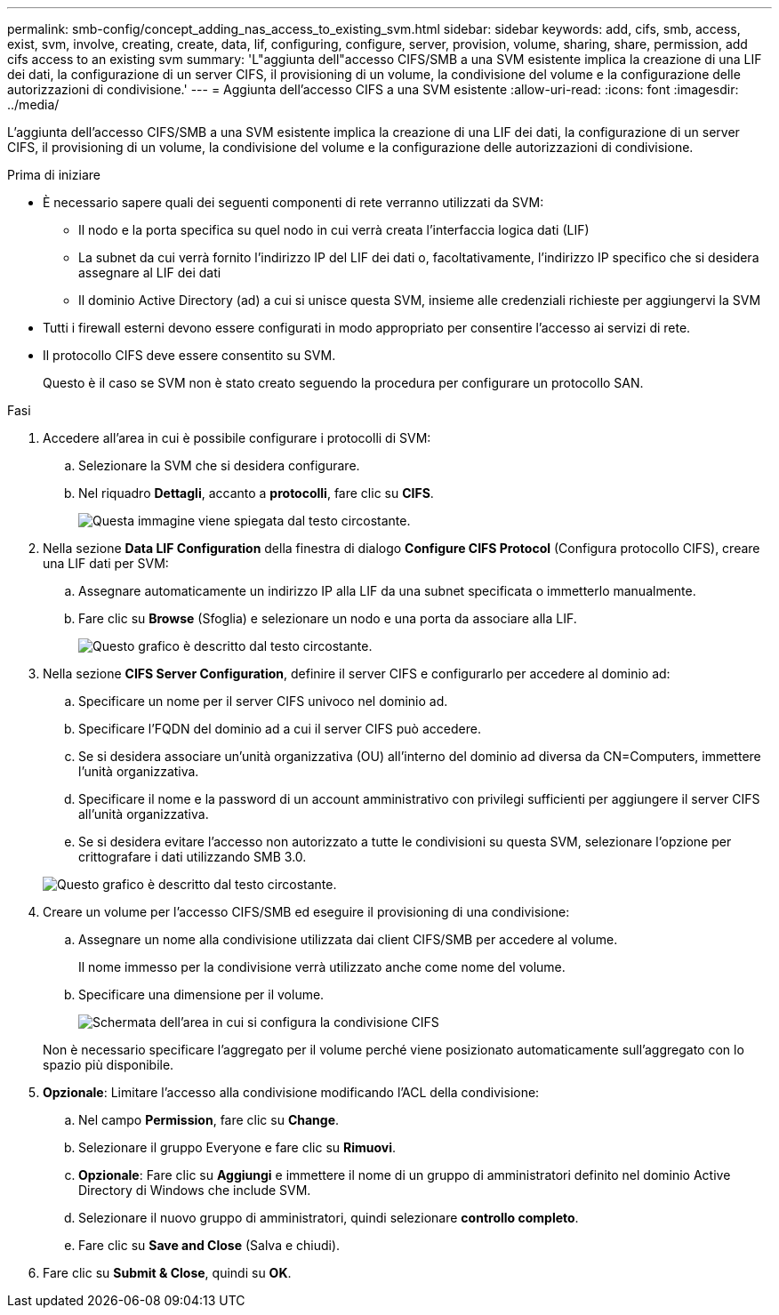---
permalink: smb-config/concept_adding_nas_access_to_existing_svm.html 
sidebar: sidebar 
keywords: add, cifs, smb, access, exist, svm, involve, creating, create, data, lif, configuring, configure, server, provision, volume, sharing, share, permission, add cifs access to an existing svm 
summary: 'L"aggiunta dell"accesso CIFS/SMB a una SVM esistente implica la creazione di una LIF dei dati, la configurazione di un server CIFS, il provisioning di un volume, la condivisione del volume e la configurazione delle autorizzazioni di condivisione.' 
---
= Aggiunta dell'accesso CIFS a una SVM esistente
:allow-uri-read: 
:icons: font
:imagesdir: ../media/


[role="lead"]
L'aggiunta dell'accesso CIFS/SMB a una SVM esistente implica la creazione di una LIF dei dati, la configurazione di un server CIFS, il provisioning di un volume, la condivisione del volume e la configurazione delle autorizzazioni di condivisione.

.Prima di iniziare
* È necessario sapere quali dei seguenti componenti di rete verranno utilizzati da SVM:
+
** Il nodo e la porta specifica su quel nodo in cui verrà creata l'interfaccia logica dati (LIF)
** La subnet da cui verrà fornito l'indirizzo IP del LIF dei dati o, facoltativamente, l'indirizzo IP specifico che si desidera assegnare al LIF dei dati
** Il dominio Active Directory (ad) a cui si unisce questa SVM, insieme alle credenziali richieste per aggiungervi la SVM


* Tutti i firewall esterni devono essere configurati in modo appropriato per consentire l'accesso ai servizi di rete.
* Il protocollo CIFS deve essere consentito su SVM.
+
Questo è il caso se SVM non è stato creato seguendo la procedura per configurare un protocollo SAN.



.Fasi
. Accedere all'area in cui è possibile configurare i protocolli di SVM:
+
.. Selezionare la SVM che si desidera configurare.
.. Nel riquadro *Dettagli*, accanto a *protocolli*, fare clic su *CIFS*.
+
image::../media/svm_add_protocol_cifs.gif[Questa immagine viene spiegata dal testo circostante.]



. Nella sezione *Data LIF Configuration* della finestra di dialogo *Configure CIFS Protocol* (Configura protocollo CIFS), creare una LIF dati per SVM:
+
.. Assegnare automaticamente un indirizzo IP alla LIF da una subnet specificata o immetterlo manualmente.
.. Fare clic su *Browse* (Sfoglia) e selezionare un nodo e una porta da associare alla LIF.
+
image::../media/svm_setup_cifs_nfs_page_lif_multi_nas_smb.gif[Questo grafico è descritto dal testo circostante.]



. Nella sezione *CIFS Server Configuration*, definire il server CIFS e configurarlo per accedere al dominio ad:
+
.. Specificare un nome per il server CIFS univoco nel dominio ad.
.. Specificare l'FQDN del dominio ad a cui il server CIFS può accedere.
.. Se si desidera associare un'unità organizzativa (OU) all'interno del dominio ad diversa da CN=Computers, immettere l'unità organizzativa.
.. Specificare il nome e la password di un account amministrativo con privilegi sufficienti per aggiungere il server CIFS all'unità organizzativa.
.. Se si desidera evitare l'accesso non autorizzato a tutte le condivisioni su questa SVM, selezionare l'opzione per crittografare i dati utilizzando SMB 3.0.


+
image::../media/svm_setup_cifs_nfs_page_cifs_ad_smb.gif[Questo grafico è descritto dal testo circostante.]

. Creare un volume per l'accesso CIFS/SMB ed eseguire il provisioning di una condivisione:
+
.. Assegnare un nome alla condivisione utilizzata dai client CIFS/SMB per accedere al volume.
+
Il nome immesso per la condivisione verrà utilizzato anche come nome del volume.

.. Specificare una dimensione per il volume.
+
image::../media/svm_setup_cifs_nfs_page_cifs_share_smb.gif[Schermata dell'area in cui si configura la condivisione CIFS]



+
Non è necessario specificare l'aggregato per il volume perché viene posizionato automaticamente sull'aggregato con lo spazio più disponibile.

. *Opzionale*: Limitare l'accesso alla condivisione modificando l'ACL della condivisione:
+
.. Nel campo *Permission*, fare clic su *Change*.
.. Selezionare il gruppo Everyone e fare clic su *Rimuovi*.
.. *Opzionale*: Fare clic su *Aggiungi* e immettere il nome di un gruppo di amministratori definito nel dominio Active Directory di Windows che include SVM.
.. Selezionare il nuovo gruppo di amministratori, quindi selezionare *controllo completo*.
.. Fare clic su *Save and Close* (Salva e chiudi).


. Fare clic su *Submit & Close*, quindi su *OK*.

